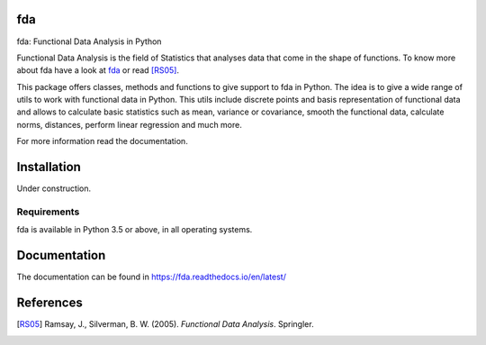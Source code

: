 fda
===

|build-status| |docs|

fda: Functional Data Analysis in Python

Functional Data Analysis is the field of Statistics that analyses data that
come in the shape of functions. To know more about fda have a look at fda_ or read [RS05]_.

This package offers classes, methods and functions to give support to fda
in Python. The idea is to give a wide range of utils to work with functional data
in Python. This utils include discrete points and basis representation of functional
data and allows to calculate basic statistics such as mean, variance or covariance,
smooth the functional data, calculate norms, distances, perform linear regression and
much more.

For more information read the documentation.

Installation
============

Under construction. 

.. todo:: installation

Requirements
------------

fda is available in Python 3.5 or above, in all operating systems.

.. todo:: test for other python versions

Documentation
=============
The documentation can be found in https://fda.readthedocs.io/en/latest/

References
==========

.. [RS05] Ramsay, J., Silverman, B. W. (2005). *Functional Data Analysis*. Springler.

.. _fda: http://www.functionaldata.org/

.. |build-status| image:: https://travis-ci.org/GAA-UAM/fda.svg
    :alt: build status
    :scale: 100%
    :target: https://travis-ci.org/GAA-UAM/fda

.. |docs| image:: https://readthedocs.org/projects/fda/badge/?version=latest
    :alt: Documentation Status
    :scale: 100%
    :target: http://fda.readthedocs.io/en/latest/?badge=latest
